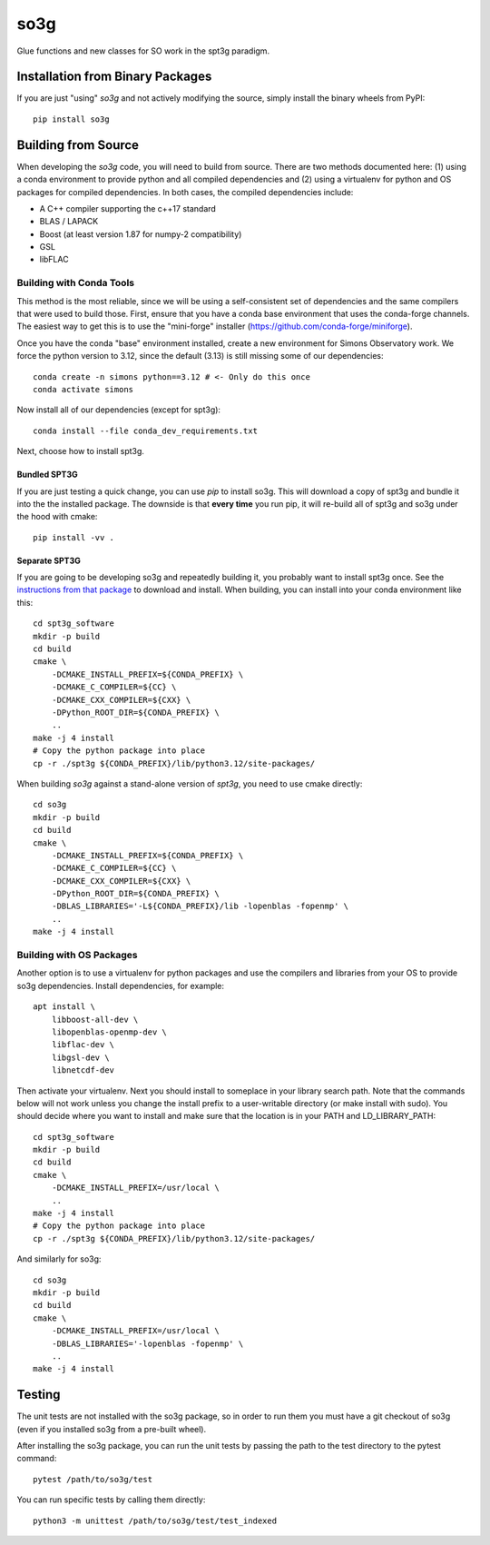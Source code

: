 ====
so3g
====

.. image:: https://img.shields.io/github/actions/workflow/status/simonsobs/so3g/official-docker-images.yml?branch=master
    :target: https://github.com/simonsobs/so3g/actions?query=workflow%3A%22Build+Official+Docker+Images%22
    :alt: GitHub Workflow Status (branch)

.. image:: https://readthedocs.org/projects/so3g/badge/?version=latest
    :target: https://so3g.readthedocs.io/en/latest/?badge=latest
    :alt: Documentation Status

.. image:: https://coveralls.io/repos/github/simonsobs/so3g/badge.svg?branch=master
    :target: https://coveralls.io/github/simonsobs/so3g?branch=master

.. image:: https://img.shields.io/badge/dockerhub-latest-blue
    :target: https://hub.docker.com/r/simonsobs/so3g/tags

.. image:: https://img.shields.io/pypi/v/so3g
   :target: https://pypi.org/project/so3g/
   :alt: PyPI Package

Glue functions and new classes for SO work in the spt3g paradigm.

Installation from Binary Packages
===================================

If you are just "using" `so3g` and not actively modifying the source, simply install the binary wheels from PyPI::

    pip install so3g

Building from Source
======================

When developing the `so3g` code, you will need to build from source.  There are two methods documented here:  (1) using a conda environment to provide python and all compiled dependencies and (2) using a virtualenv for python and OS packages for compiled dependencies.  In both cases, the compiled dependencies include:

- A C++ compiler supporting the c++17 standard

- BLAS / LAPACK

- Boost (at least version 1.87 for numpy-2 compatibility)

- GSL

- libFLAC

Building with Conda Tools
----------------------------

This method is the most reliable, since we will be using a self-consistent set of dependencies and the same compilers that were used to build those.  First, ensure that you have a conda base environment that uses the conda-forge channels.  The easiest way to get this is to use the "mini-forge" installer (https://github.com/conda-forge/miniforge).

Once you have the conda "base" environment installed, create a new environment for Simons Observatory work.  We force the python version to 3.12, since the default (3.13) is still missing some of our dependencies::

    conda create -n simons python==3.12 # <- Only do this once
    conda activate simons

Now install all of our dependencies (except for spt3g)::

    conda install --file conda_dev_requirements.txt

Next, choose how to install spt3g.

Bundled SPT3G
~~~~~~~~~~~~~~~~~

If you are just testing a quick change, you can use `pip` to install so3g.  This will download a copy of spt3g and bundle it into the the installed package.  The downside is that **every time** you run pip, it will re-build all of spt3g and so3g under the hood with cmake::

    pip install -vv .

Separate SPT3G
~~~~~~~~~~~~~~~~~

If you are going to be developing so3g and repeatedly building it, you probably want to install spt3g once.  See the `instructions from that package <https://github.com/CMB-S4/spt3g_software>`_ to download and install.  When building, you can install into your conda environment like this::

    cd spt3g_software
    mkdir -p build
    cd build
    cmake \
        -DCMAKE_INSTALL_PREFIX=${CONDA_PREFIX} \
        -DCMAKE_C_COMPILER=${CC} \
        -DCMAKE_CXX_COMPILER=${CXX} \
        -DPython_ROOT_DIR=${CONDA_PREFIX} \
        ..
    make -j 4 install
    # Copy the python package into place
    cp -r ./spt3g ${CONDA_PREFIX}/lib/python3.12/site-packages/

When building `so3g` against a stand-alone version of `spt3g`, you need to use cmake directly::

    cd so3g
    mkdir -p build
    cd build
    cmake \
        -DCMAKE_INSTALL_PREFIX=${CONDA_PREFIX} \
        -DCMAKE_C_COMPILER=${CC} \
        -DCMAKE_CXX_COMPILER=${CXX} \
        -DPython_ROOT_DIR=${CONDA_PREFIX} \
        -DBLAS_LIBRARIES='-L${CONDA_PREFIX}/lib -lopenblas -fopenmp' \
        ..
    make -j 4 install


Building with OS Packages
----------------------------

Another option is to use a virtualenv for python packages and use the compilers and
libraries from your OS to provide so3g dependencies. Install dependencies, for example::

    apt install \
        libboost-all-dev \
        libopenblas-openmp-dev \
        libflac-dev \
        libgsl-dev \
        libnetcdf-dev

Then activate your virtualenv. Next you should install to someplace in your library
search path. Note that the commands below will not work unless you change the install
prefix to a user-writable directory (or make install with sudo). You should decide where
you want to install and make sure that the location is in your PATH and
LD_LIBRARY_PATH::

    cd spt3g_software
    mkdir -p build
    cd build
    cmake \
        -DCMAKE_INSTALL_PREFIX=/usr/local \
        ..
    make -j 4 install
    # Copy the python package into place
    cp -r ./spt3g ${CONDA_PREFIX}/lib/python3.12/site-packages/

And similarly for so3g::

    cd so3g
    mkdir -p build
    cd build
    cmake \
        -DCMAKE_INSTALL_PREFIX=/usr/local \
        -DBLAS_LIBRARIES='-lopenblas -fopenmp' \
        ..
    make -j 4 install


Testing
=======

The unit tests are not installed with the so3g package, so in order to run
them you must have a git checkout of so3g (even if you installed so3g from
a pre-built wheel).

After installing the so3g package, you can run the unit tests by passing the
path to the test directory to the pytest command::

  pytest /path/to/so3g/test

You can run specific tests by calling them directly::

  python3 -m unittest /path/to/so3g/test/test_indexed
